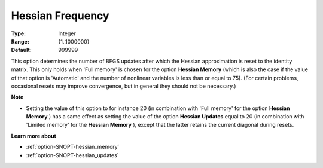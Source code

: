 .. _option-SNOPT-hessian_frequency:


Hessian Frequency
=================



:Type:	Integer	
:Range:	{1..1000000}	
:Default:	999999	



This option determines the number of BFGS updates after which the Hessian approximation is reset to the identity matrix. This only holds when 'Full memory' is chosen for the option **Hessian Memory**  (which is also the case if the value of that option is 'Automatic' and the number of nonlinear variables is less than or equal to 75). (For certain problems, occasional resets may improve convergence, but in general they should not be necessary.)



**Note** 

*	Setting the value of this option to for instance 20 (in combination with 'Full memory' for the option **Hessian Memory** ) has a same effect as setting the value of the option **Hessian Updates**  equal to 20 (in combination with 'Limited memory' for the **Hessian Memory** ), except that the latter retains the current diagonal during resets.




**Learn more about** 

*	:ref:`option-SNOPT-hessian_memory`  
*	:ref:`option-SNOPT-hessian_updates`  



